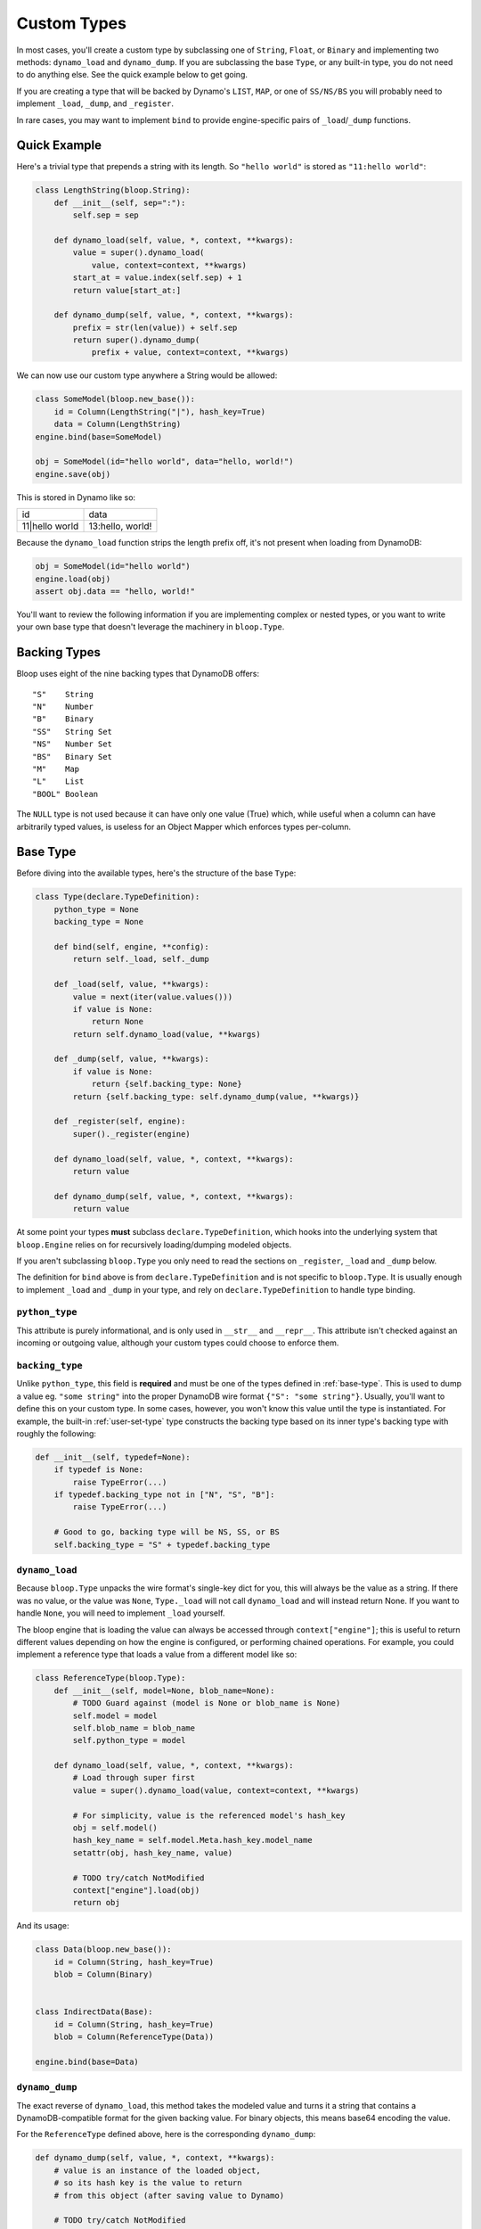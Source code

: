 .. _user-custom-types:

Custom Types
^^^^^^^^^^^^

In most cases, you'll create a custom type by subclassing one of ``String``, ``Float``, or ``Binary`` and implementing
two methods: ``dynamo_load`` and ``dynamo_dump``.  If you are subclassing the base ``Type``, or any built-in type,
you do not need to do anything else.  See the quick example below to get going.

If you are creating a type that will be backed by Dynamo's ``LIST``, ``MAP``, or one of ``SS/NS/BS`` you will probably
need to implement ``_load``, ``_dump``, and ``_register``.

In rare cases, you may want to implement ``bind`` to provide engine-specific pairs of ``_load``/``_dump`` functions.


Quick Example
=============

Here's a trivial type that prepends a string with its length.  So ``"hello world"`` is stored as ``"11:hello world"``:

.. code-block:: python

    class LengthString(bloop.String):
        def __init__(self, sep=":"):
            self.sep = sep

        def dynamo_load(self, value, *, context, **kwargs):
            value = super().dynamo_load(
                value, context=context, **kwargs)
            start_at = value.index(self.sep) + 1
            return value[start_at:]

        def dynamo_dump(self, value, *, context, **kwargs):
            prefix = str(len(value)) + self.sep
            return super().dynamo_dump(
                prefix + value, context=context, **kwargs)

We can now use our custom type anywhere a String would be allowed:

.. code-block:: python

    class SomeModel(bloop.new_base()):
        id = Column(LengthString("|"), hash_key=True)
        data = Column(LengthString)
    engine.bind(base=SomeModel)

    obj = SomeModel(id="hello world", data="hello, world!")
    engine.save(obj)

This is stored in Dynamo like so:

+-----------------+------------------+
| id              | data             |
+-----------------+------------------+
| 11\|hello world | 13:hello, world! |
+-----------------+------------------+

Because the ``dynamo_load`` function strips the length prefix off, it's not present when loading from DynamoDB:

.. code-block:: python

  obj = SomeModel(id="hello world")
  engine.load(obj)
  assert obj.data == "hello, world!"


You'll want to review the following information if you are implementing complex or nested types, or you want to
write your own base type that doesn't leverage the machinery in ``bloop.Type``.

Backing Types
=============

Bloop uses eight of the nine backing types that DynamoDB offers::

    "S"    String
    "N"    Number
    "B"    Binary
    "SS"   String Set
    "NS"   Number Set
    "BS"   Binary Set
    "M"    Map
    "L"    List
    "BOOL" Boolean

The ``NULL`` type is not used because it can have only one value (True) which, while useful when a column can have
arbitrarily typed values, is useless for an Object Mapper which enforces types per-column.

.. _base-type:

Base Type
=========

Before diving into the available types, here's the structure of the base ``Type``:

.. code-block:: python

    class Type(declare.TypeDefinition):
        python_type = None
        backing_type = None

        def bind(self, engine, **config):
            return self._load, self._dump

        def _load(self, value, **kwargs):
            value = next(iter(value.values()))
            if value is None:
                return None
            return self.dynamo_load(value, **kwargs)

        def _dump(self, value, **kwargs):
            if value is None:
                return {self.backing_type: None}
            return {self.backing_type: self.dynamo_dump(value, **kwargs)}

        def _register(self, engine):
            super()._register(engine)

        def dynamo_load(self, value, *, context, **kwargs):
            return value

        def dynamo_dump(self, value, *, context, **kwargs):
            return value


At some point your types **must** subclass ``declare.TypeDefinition``, which hooks into the underlying system that
``bloop.Engine`` relies on for recursively loading/dumping modeled objects.

If you aren't subclassing ``bloop.Type`` you only need to read the sections on ``_register``, ``_load`` and ``_dump``
below.

The definition for ``bind`` above is from ``declare.TypeDefinition`` and is not specific to ``bloop.Type``.  It is
usually enough to implement ``_load`` and ``_dump`` in your type, and rely on ``declare.TypeDefinition`` to handle
type binding.

``python_type``
---------------

This attribute is purely informational, and is only used in ``__str__`` and ``__repr__``.  This attribute isn't
checked against an incoming or outgoing value, although your custom types could choose to enforce them.

``backing_type``
----------------

Unlike ``python_type``, this field is **required** and must be one of the types defined in :ref:`base-type`.  This is
used to dump a value eg. ``"some string"`` into the proper DynamoDB wire format ``{"S": "some string"}``.  Usually,
you'll want to define this on your custom type.  In some cases, however, you won't know this value until the type is
instantiated.  For example, the built-in :ref:`user-set-type` type constructs the backing type based on its inner
type's backing type with roughly the following:

.. code-block:: python

    def __init__(self, typedef=None):
        if typedef is None:
            raise TypeError(...)
        if typedef.backing_type not in ["N", "S", "B"]:
            raise TypeError(...)

        # Good to go, backing type will be NS, SS, or BS
        self.backing_type = "S" + typedef.backing_type

``dynamo_load``
---------------

Because ``bloop.Type`` unpacks the wire format's single-key dict for you, this will always be the value as a string.
If there was no value, or the value was ``None``, ``Type._load`` will not call ``dynamo_load`` and will instead return
None.  If you want to handle ``None``, you will need to implement ``_load`` yourself.

The bloop engine that is loading the value can always be accessed through ``context["engine"]``; this is useful to
return different values depending on how the engine is configured, or performing chained operations.  For example, you
could implement a reference type that loads a value from a different model like so:

.. code-block:: python

    class ReferenceType(bloop.Type):
        def __init__(self, model=None, blob_name=None):
            # TODO Guard against (model is None or blob_name is None)
            self.model = model
            self.blob_name = blob_name
            self.python_type = model

        def dynamo_load(self, value, *, context, **kwargs):
            # Load through super first
            value = super().dynamo_load(value, context=context, **kwargs)

            # For simplicity, value is the referenced model's hash_key
            obj = self.model()
            hash_key_name = self.model.Meta.hash_key.model_name
            setattr(obj, hash_key_name, value)

            # TODO try/catch NotModified
            context["engine"].load(obj)
            return obj

And its usage:

.. code-block:: python

    class Data(bloop.new_base()):
        id = Column(String, hash_key=True)
        blob = Column(Binary)


    class IndirectData(Base):
        id = Column(String, hash_key=True)
        blob = Column(ReferenceType(Data))

    engine.bind(base=Data)

``dynamo_dump``
---------------

The exact reverse of ``dynamo_load``, this method takes the modeled value and turns it a string that contains a
DynamoDB-compatible format for the given backing value.  For binary objects, this means base64 encoding the value.

For the ``ReferenceType`` defined above, here is the corresponding ``dynamo_dump``:

.. code-block:: python

    def dynamo_dump(self, value, *, context, **kwargs):
        # value is an instance of the loaded object,
        # so its hash key is the value to return
        # from this object (after saving value to Dynamo)

        # TODO try/catch NotModified
        context["engine"].save(value)


        # Get the model name of the hash key
        hash_key_name = self.model.Meta.hash_key.model_name
        return getattr(obj, hash_key_name)

``_load``, ``_dump``
--------------------

For most cases, subclassing ``bloop.Type`` should be sufficient.  If however you want to handle ``None`` yourself,
or need to handle recursive load/dump calls (for nested types, like ``Map`` and ``List``) you will probably need to
either implement these methods, or at some point call them.

The signatures for ``dynamo_load`` and ``dynamo_dump`` are intentionally compatible with ``_load`` and ``_dump``; you
should review the sections for those functions above for an example of using them.

The base type short-circuits on ``None`` and does not invoke the corresponding ``dynamo_*`` functions, since Nones are
treated as not present (during load) or not modified (during dump).  This is because Dynamo may elide any missing
values, and will treat Nones as such on the wire.  To keep the logic simple in ``dynamo_*`` functions, which will
almost never care about ``None``, the check is done before those functions.

If you still want to handle None on your own, even with the disclaimer that None may not represent a sentinel for
"not present" but instead be an omission for the sake of wire size, then you will need to implement ``_load`` and
``_dump`` with the same intention as the ``dynamo_*`` equivalents above.

``_register``
-------------

The ``_register`` method is called on a your custom type when it is registered during ``bloop.Engine.bind``.  You will
need to implement ``_register`` if your custom type has a reference to another type that you intend to load or dump.

For example, the built-in :ref:`user-set-type` uses a type passed as an argument during ``__init__`` to load and dump
values from a String Set, Number Set, or Binary Set.  To ensure the type engine can handle the nested load/dump calls
for that type, it implements ``_register`` like so:

.. code-block:: python

    class Set(Type):
        """Adapter for sets of objects"""
        python_type = collections.abc.Set

        def __init__(self, typedef=None):
            ...
            self.typedef = type_instance(typedef)
            super().__init__()

        def _register(self, engine):
            engine.register(self.typedef)

``bind``
--------

To explain when you would implement ``bind`` we need to briefly review how ``bloop.Engine.bind`` leads to the type
engine understanding your custom types.

After validating your model, ``bloop.Engine.bind`` will call ``type_engine.register`` on the type of each column in
the validated model.  The bloop Engine's type_engine is a ``declare.TypeEngine`` (sorry, not the best naming).  When
register is called on a type, it gives the TypeEngine a chance to review the type and then adds it to a list of
unbound types.  When all of the columns' types have been registered, bloop calls ``type_engine.bind()`` with some
context.

``declare.TypeEngine`` then calls ``TypeDefinition.bind(engine, **config)`` on each of the unbound types.  This
function returns a tuple of ``(load_func, dump_func)`` that this engine can use to load and dump values for the type
through.

By default, and **for almost all cases** this will only need to return the ``_load`` and ``_dump`` functions
on the class.  In some cases, however, you will want to return different functions depending on values in the context
provided to the ``bind`` function.  For example, you may want to return a different load and dump for an engine that
doesn't know about a particular type.  You may store a custom config value on your bloop Engine that you use to flag
a full or partial load.  You may want to associate different engines with particular views of data (say, one for users
and one for admins) and return appropriate functions for both.

By implementing a custom ``bind`` you may remove the need to implement the ``_load`` and ``_dump`` functions:

.. code-block:: python

    import declare


    class AdminType(declare.TypeDefinition):
        def bind(self, engine, **config):
            # Note the difference; the first arg is the
            # underlying declare.TypeEngine, while the
            # engine in config is the bloop.Engine
            declare_engine = engine
            bloop_engine = config["context"]["engine"]

            # Check for an admin flag
            if bloop_engine.config.get("is_admin", False):
                return self.admin_load, self.admin_dump
            else:
                return self.user_load, self.user_dump

        def admin_load(self, value, **kwargs):
            return value
        def admin_dump(self, value, **kwargs):
            return value

        def user_load(self, value, **kwargs):
            return "REDACTED"
        def user_dump(self, value, **kwargs):
            # Users can modify this field but only admins can view it
            return value

Its usage is exactly the same as any other type:

.. code-block:: python

    class PlayerReport(bloop.new_base()):
        id = Column(Integer, hash_key=True)
        reported_by = Column(AdminType)
        description = Column(AdminType)

    admin_engine = bloop.Engine()
    admin_engine.config["is_admin"] = True
    user_engine = bloop.Engine()

    admin_engine.bind(base=PlayerReport)
    user_engine.bind(base=PlayerReport)

    report = PlayerReport(
        id=0, reported_by="victim",
        description="someone is cheating!")
    user_engine.save(report)

    admin_report = PlayerReport(id=0)
    admin_engine.load(admin_report)
    assert admin_report.reported_by == "victim"

    user_report = PlayerReport(id=0)
    user_engine.load(user_report)
    assert user_report.reported_by == "REDACTED"

Enum Example
============

Here are two simple enum types that can be built off existing types with minimal work.  The first is based off of
the :ref:`user-integer-type` type and consumes little space, while the second is based on :ref:`user-string-type` and
stores the Enum values.

For both examples, let's say we have the following :py:class:`enum.Enum`:

.. code-block:: python

    import enum
    class Color(enum.Enum):
        red = 1
        green = 2
        blue = 3

Integer Enum
------------

In this type, dump will transform ``Color -> int`` using ``color.value`` and hand the int to ``super``.  Meanwhile,
load will transform ``int -> Color`` using ``Color(value)`` where value comes from ``super``.

.. code-block:: python

    class EnumType(bloop.Integer):
        def __init__(self, enum_cls=None):
            if enum_cls is None:
                raise TypeError("Must provide an enum class")
            self.enum_cls = enum_cls
            super().__init__()

        def dynamo_dump(self, value, *, context, **kwargs):
            value = value.value
            return super().dynamo_dump(value, context=context, **kwargs)

        def dynamo_load(self, value, *, context, **kwargs):
            value = super().dynamo_load(value, context=context, **kwargs)
            return self.enum_cls(value)

Usage:

.. code-block:: python

    class Shirt(new_base()):
        id = Column(String, hash_key=True)
        color = Column(EnumType(Color))
    engine.bind(base=Shirt)

    tshirt = Shirt(id="tshirt", color=Color.red)
    engine.save(tshirt)

Stored in DynamoDB as:

+--------+-------+
| id     | color |
+--------+-------+
| tshirt | 1     |
+--------+-------+


String Enum
-----------

This will look remarkably similar, with the only difference that ``Enum.name`` gives us a string, and ``Enum[value]``
gives us an enum value by string.

.. code-block:: python

    class EnumType(bloop.String):
        def __init__(self, enum_cls=None):
            if enum_cls is None:
                raise TypeError("Must provide an enum class")
            self.enum_cls = enum_cls
            super().__init__()

        def dynamo_dump(self, value, *, context, **kwargs):
            value = value.name
            return super().dynamo_dump(value, context=context, **kwargs)

        def dynamo_load(self, value, *, context, **kwargs):
            value = super().dynamo_load(value, context=context, **kwargs)
            return self.enum_cls[value]

And usage is exactly the same:

.. code-block:: python

    class Shirt(new_base()):
        id = Column(String, hash_key=True)
        color = Column(EnumType(Color))
    engine.bind(base=Shirt)

    tshirt = Shirt(id="tshirt", color=Color.red)
    engine.save(tshirt)

This time stored in Dynamo as:

Stored in DynamoDB as:

+--------+-------+
| id     | color |
+--------+-------+
| tshirt | red   |
+--------+-------+

RSA Example
===========

This is a quick type for storing a public RSA key in binary:

.. code-block:: python

    from Crypto.PublicKey import RSA


    class PublicKeyType(bloop.Binary):
        """Stored in Dynamo in DER.  Locally, an RSA._RSAobj"""
        python_type = RSA._RSAobj

        def dynamo_load(self, value: str, *, context=None, **kwargs):
            value = super().dynamo_load(value, context=context, **kwargs)
            return RSA.importKey(value)

        def dynamo_dump(self, value, *, context, **kwargs):
            value = value.exportKey(format="DER")
            return super().dynamo_dump(value, context=context, **kwargs)

Usage:

.. code-block:: python

    class PublicKey(bloop.new_base()):
        id = Column(String, hash_key=True)
        public = Column(PublicKeyType, name="pub")
    engine.bind(base=PublicKey)


    rsa_pub = RSA.generate(2048).publickey()
    key = PublicKey(id="my-key", public=rsa_pub)
    engine.save(key)

    same_key = PublicKey(id="my-key")
    engine.load(same_key)

    assert same_key.public == rsa_pub
